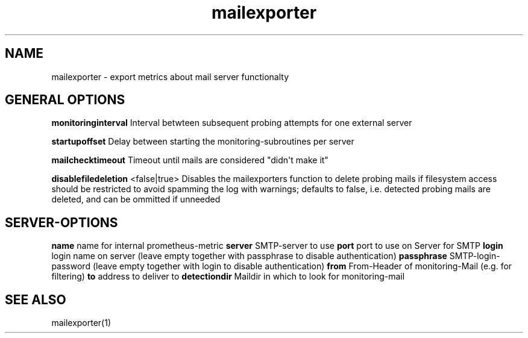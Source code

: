 .\" Automatically generated by Pandoc 1.19.1
.\"
.TH "mailexporter" "" "" "" ""
.hy
.SH NAME
.PP
mailexporter \- export metrics about mail server functionalty
.SH GENERAL OPTIONS
.PP
\f[B]monitoringinterval\f[] Interval betwteen subsequent probing
attempts for one external server
.PP
\f[B]startupoffset\f[] Delay between starting the
monitoring\-subroutines per server
.PP
\f[B]mailchecktimeout\f[] Timeout until mails are considered "didn\[aq]t
make it"
.PP
\f[B]disablefiledeletion\f[] <false|true> Disables the mailexporters
function to delete probing mails if filesystem access should be
restricted to avoid spamming the log with warnings; defaults to false,
i.e.
detected probing mails are deleted, and can be ommitted if unneeded
.SH SERVER\-OPTIONS
.PP
\f[B]name\f[] name for internal prometheus\-metric \f[B]server\f[]
SMTP\-server to use \f[B]port\f[] port to use on Server for SMTP
\f[B]login\f[] login name on server (leave empty together with
passphrase to disable authentication) \f[B]passphrase\f[]
SMTP\-login\-password (leave empty together with login to disable
authentication) \f[B]from\f[] From\-Header of monitoring\-Mail (e.g.
for filtering) \f[B]to\f[] address to deliver to \f[B]detectiondir\f[]
Maildir in which to look for monitoring\-mail
.SH SEE ALSO
.PP
mailexporter(1)
